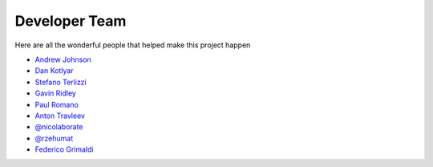 .. _devTeam:

==============
Developer Team
==============

Here are all the wonderful people that helped make this project happen

* `Andrew Johnson <https://github.com/drewejohnson>`_
* `Dan Kotlyar <https://github.com/DanKotlyar>`_
* `Stefano Terlizzi <https://github.com/sallustius>`_
* `Gavin Ridley <https://github.com/gridley>`_
* `Paul Romano <https://github.com/paulromano>`_
* `Anton Travleev <https://github.com/travleev>`_
* `@nicolaborate <https://github.com/nicoloabrate>`_ 
* `@rzehumat <https://github.com/rzehumat>`_ 
* `Federico Grimaldi <https://github.com/GrimFe>`_ 
